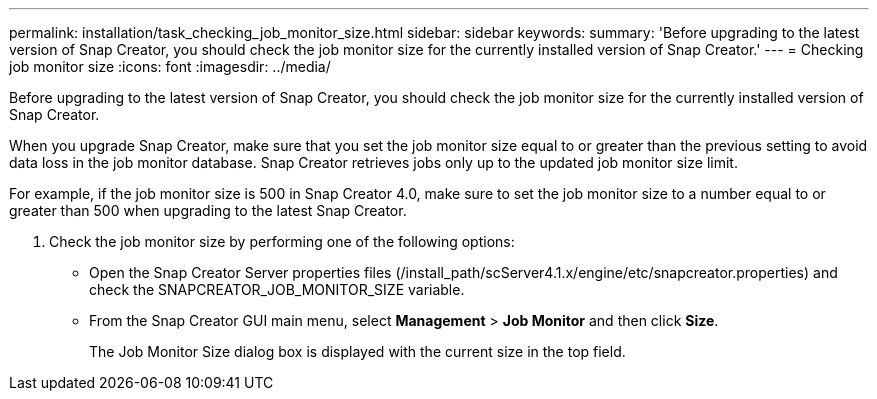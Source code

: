---
permalink: installation/task_checking_job_monitor_size.html
sidebar: sidebar
keywords: 
summary: 'Before upgrading to the latest version of Snap Creator, you should check the job monitor size for the currently installed version of Snap Creator.'
---
= Checking job monitor size
:icons: font
:imagesdir: ../media/

[.lead]
Before upgrading to the latest version of Snap Creator, you should check the job monitor size for the currently installed version of Snap Creator.

When you upgrade Snap Creator, make sure that you set the job monitor size equal to or greater than the previous setting to avoid data loss in the job monitor database. Snap Creator retrieves jobs only up to the updated job monitor size limit.

For example, if the job monitor size is 500 in Snap Creator 4.0, make sure to set the job monitor size to a number equal to or greater than 500 when upgrading to the latest Snap Creator.

. Check the job monitor size by performing one of the following options:
 ** Open the Snap Creator Server properties files (/install_path/scServer4.1.x/engine/etc/snapcreator.properties) and check the SNAPCREATOR_JOB_MONITOR_SIZE variable.
 ** From the Snap Creator GUI main menu, select *Management* > *Job Monitor* and then click *Size*.
+
The Job Monitor Size dialog box is displayed with the current size in the top field.
